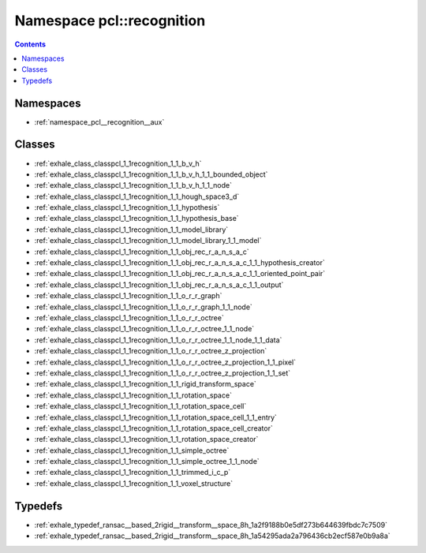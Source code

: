 
.. _namespace_pcl__recognition:

Namespace pcl::recognition
==========================


.. contents:: Contents
   :local:
   :backlinks: none





Namespaces
----------


- :ref:`namespace_pcl__recognition__aux`


Classes
-------


- :ref:`exhale_class_classpcl_1_1recognition_1_1_b_v_h`

- :ref:`exhale_class_classpcl_1_1recognition_1_1_b_v_h_1_1_bounded_object`

- :ref:`exhale_class_classpcl_1_1recognition_1_1_b_v_h_1_1_node`

- :ref:`exhale_class_classpcl_1_1recognition_1_1_hough_space3_d`

- :ref:`exhale_class_classpcl_1_1recognition_1_1_hypothesis`

- :ref:`exhale_class_classpcl_1_1recognition_1_1_hypothesis_base`

- :ref:`exhale_class_classpcl_1_1recognition_1_1_model_library`

- :ref:`exhale_class_classpcl_1_1recognition_1_1_model_library_1_1_model`

- :ref:`exhale_class_classpcl_1_1recognition_1_1_obj_rec_r_a_n_s_a_c`

- :ref:`exhale_class_classpcl_1_1recognition_1_1_obj_rec_r_a_n_s_a_c_1_1_hypothesis_creator`

- :ref:`exhale_class_classpcl_1_1recognition_1_1_obj_rec_r_a_n_s_a_c_1_1_oriented_point_pair`

- :ref:`exhale_class_classpcl_1_1recognition_1_1_obj_rec_r_a_n_s_a_c_1_1_output`

- :ref:`exhale_class_classpcl_1_1recognition_1_1_o_r_r_graph`

- :ref:`exhale_class_classpcl_1_1recognition_1_1_o_r_r_graph_1_1_node`

- :ref:`exhale_class_classpcl_1_1recognition_1_1_o_r_r_octree`

- :ref:`exhale_class_classpcl_1_1recognition_1_1_o_r_r_octree_1_1_node`

- :ref:`exhale_class_classpcl_1_1recognition_1_1_o_r_r_octree_1_1_node_1_1_data`

- :ref:`exhale_class_classpcl_1_1recognition_1_1_o_r_r_octree_z_projection`

- :ref:`exhale_class_classpcl_1_1recognition_1_1_o_r_r_octree_z_projection_1_1_pixel`

- :ref:`exhale_class_classpcl_1_1recognition_1_1_o_r_r_octree_z_projection_1_1_set`

- :ref:`exhale_class_classpcl_1_1recognition_1_1_rigid_transform_space`

- :ref:`exhale_class_classpcl_1_1recognition_1_1_rotation_space`

- :ref:`exhale_class_classpcl_1_1recognition_1_1_rotation_space_cell`

- :ref:`exhale_class_classpcl_1_1recognition_1_1_rotation_space_cell_1_1_entry`

- :ref:`exhale_class_classpcl_1_1recognition_1_1_rotation_space_cell_creator`

- :ref:`exhale_class_classpcl_1_1recognition_1_1_rotation_space_creator`

- :ref:`exhale_class_classpcl_1_1recognition_1_1_simple_octree`

- :ref:`exhale_class_classpcl_1_1recognition_1_1_simple_octree_1_1_node`

- :ref:`exhale_class_classpcl_1_1recognition_1_1_trimmed_i_c_p`

- :ref:`exhale_class_classpcl_1_1recognition_1_1_voxel_structure`


Typedefs
--------


- :ref:`exhale_typedef_ransac__based_2rigid__transform__space_8h_1a2f9188b0e5df273b644639fbdc7c7509`

- :ref:`exhale_typedef_ransac__based_2rigid__transform__space_8h_1a54295ada2a796436cb2ecf587e0b9a8a`
